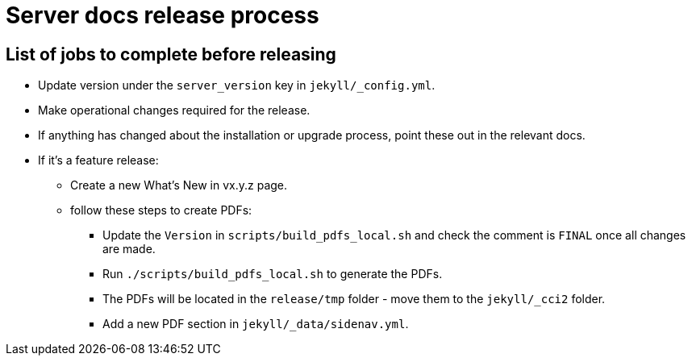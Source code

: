 = Server docs release process
:page-layout: classic-docs
:page-liquid:
:icons: font
:toc: macro
:toc-title:

== List of jobs to complete before releasing

* Update version under the `server_version` key in `jekyll/_config.yml`.
* Make operational changes required for the release.
* If anything has changed about the installation or upgrade process, point these out in the relevant docs.
* If it's a feature release:
** Create a new What's New in vx.y.z page.
** follow these steps to create PDFs:
*** Update the `Version` in `scripts/build_pdfs_local.sh` and check the comment is `FINAL` once all changes are made.
*** Run `./scripts/build_pdfs_local.sh` to generate the PDFs. 
*** The PDFs will be located in the `release/tmp` folder - move them to the `jekyll/_cci2` folder.
*** Add a new PDF section in `jekyll/_data/sidenav.yml`.